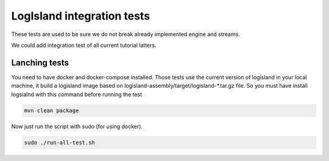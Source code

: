 LogIsland integration tests
===========================

These tests are used to be sure we do not break already implemented engine and streams.

We could add integration test of all current tutorial latters.

Lanching tests
--------------

You need to have docker and docker-compose installed. Those tests use the current version of logisland in your local machine,
it build a logisland image based on logisland-assembly/target/logisland-*.tar.gz file. So you must have install logsialnd with this command before running the test

.. code-block:: sh

    mvn clean package

Now just run the script with sudo (for using docker).

.. code-block:: sh

    sudo ./run-all-test.sh





